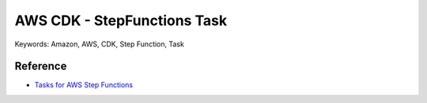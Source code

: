 AWS CDK - StepFunctions Task
==============================================================================
Keywords: Amazon, AWS, CDK, Step Function, Task


Reference
------------------------------------------------------------------------------
- `Tasks for AWS Step Functions <https://docs.aws.amazon.com/cdk/api/v2/python/aws_cdk.aws_stepfunctions_tasks/README.html>`_